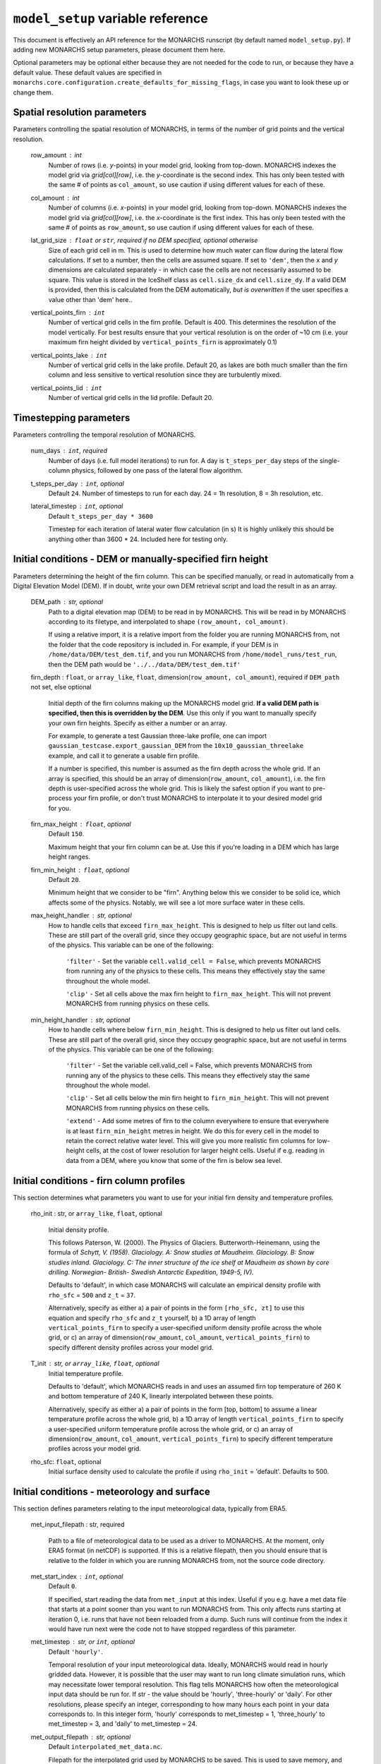 ``model_setup`` variable reference
**********************************

This document is effectively an API reference for the MONARCHS runscript (by default named ``model_setup.py``).
If adding new MONARCHS setup parameters, please document them here.

Optional parameters may be optional either because they are not needed for the code to run, or because they have a default value.
These default values are specified in ``monarchs.core.configuration.create_defaults_for_missing_flags``, in case you
want to look these up or change them.

Spatial resolution parameters
------------------------------------------------------
Parameters controlling the spatial resolution of MONARCHS, in terms of the number of grid points and the vertical resolution.

    row_amount : int
        Number of rows (i.e. `y`-points) in your model grid, looking from top-down.
        MONARCHS indexes the model grid via `grid[col][row]`, i.e. the `y`-coordinate is the second index.
        This has only been tested with the same # of points as ``col_amount``, so use caution
        if using different values for each of these.

    col_amount : int
        Number of columns (i.e. `x`-points) in your model grid, looking from top-down.
        MONARCHS indexes the model grid via `grid[col][row]`, i.e. the `x`-coordinate is the first index.
        This has only been tested with the same # of points as ``row_amount``, so use caution
        if using different values for each of these.

    lat_grid_size : ``float`` or ``str``, required if no DEM specified, optional otherwise
        Size of each grid cell in m. This is used to determine how much water can flow during the lateral
        flow calculations. If set to a number, then the cells are assumed square. If set to ``'dem'``, then the ``x`` and
        `y` dimensions are calculated separately - in which case the cells are not necessarily assumed to be square.
        This value is stored in the IceShelf class as ``cell.size_dx`` and ``cell.size_dy``.
        If a valid DEM is provided, then this is calculated from the DEM automatically, *but is overwritten* if the user
        specifies a value other than 'dem' here..

    vertical_points_firn : ``int``
        Number of vertical grid cells in the firn profile. Default is 400. This determines the resolution of the model vertically.
        For best results ensure that your vertical resolution is on the order of ~10 cm (i.e. your maximum firn height divided by
        ``vertical_points_firn`` is approximately 0.1)

    vertical_points_lake : ``int``
        Number of vertical grid cells in the lake profile. Default 20, as lakes are both much smaller than the firn
        column and less sensitive to vertical resolution since they are turbulently mixed.

    vertical_points_lid : ``int``
        Number of vertical grid cells in the lid profile. Default 20.


Timestepping parameters
------------------------------------------------------
Parameters controlling the temporal resolution of MONARCHS.

    num_days : ``int``, required
        Number of days (i.e. full model iterations) to run for. A day is ``t_steps_per_day`` steps of the single-column physics,
        followed by one pass of the lateral flow algorithm.
    t_steps_per_day : ``int``, optional
        Default ``24``.
        Number of timesteps to run for each day. 24 = 1h resolution, 8 = 3h resolution, etc.
    lateral_timestep : ``int``, optional
        Default ``t_steps_per_day * 3600``

        Timestep for each iteration of lateral water flow calculation (in s)
        It is highly unlikely this should be anything other than 3600 * 24. Included here for testing only.

Initial conditions - DEM or manually-specified firn height
----------------------------------------------------------
Parameters determining the height of the firn column. This can be specified manually, or read in
automatically from a Digital Elevation Model (DEM). If in doubt, write your own DEM retrieval script and
load the result in as an array.

    DEM_path : str, optional
        Path to a digital elevation map (DEM) to be read in by MONARCHS.
        This will be read in by MONARCHS according to its filetype, and
        interpolated to shape ``(row_amount, col_amount)``.

        If using a relative import, it is a relative import from the folder you are running
        MONARCHS from, not the folder that the code repository is included in. For example, if your
        DEM is in ``/home/data/DEM/test_dem.tif``, and you run MONARCHS from ``/home/model_runs/test_run``, then the DEM path
        would be ``'../../data/DEM/test_dem.tif'``

    firn_depth : ``float``, or ``array_like``, ``float``, dimension(``row_amount, col_amount``), required if ``DEM_path`` not set, else optional

        Initial depth of the firn columns making up the MONARCHS model grid.
        **If a valid DEM path is specified, then this is overridden by the DEM**. Use this only if you want to manually
        specify your own firn heights. Specify as either a number or an array.

        For example, to generate a test Gaussian three-lake profile, one can import ``gaussian_testcase.export_gaussian_DEM``
        from the ``10x10_gaussian_threelake`` example, and call it to generate a usable firn profile.

        If a number is specified, this number is assumed as the firn depth across the whole grid.
        If an array is specified, this should be an array of dimension(``row_amount``, ``col_amount``),
        i.e. the firn depth is user-specified across the whole grid. This is likely the safest option if you want to
        pre-process your firn profile, or don't trust MONARCHS to interpolate it to your desired model grid for you.

    firn_max_height : ``float``, optional
        Default ``150``.

        Maximum height that your firn column can be at. Use this if you're loading in a DEM which has large height
        ranges.

    firn_min_height : ``float``, optional
        Default ``20``.

        Minimum height that we consider to be "firn". Anything below this we consider to be solid ice, which affects
        some of the physics. Notably, we will see a lot more surface water in these cells.

    max_height_handler : str, optional
        How to handle cells that exceed ``firn_max_height``. This is designed to help us filter out land cells.
        These are still part of the overall grid, since they occupy geographic space, but are not useful in terms of
        the physics. This variable can be one of the following:
            ``'filter'`` - Set the variable ``cell.valid_cell = False``, which prevents MONARCHS from running any of the physics
            to these cells. This means they effectively stay the same throughout the whole model.

            ``'clip'`` - Set all cells above the max firn height to ``firn_max_height``. This will not prevent MONARCHS
            from running physics on these cells.

    min_height_handler : str, optional
        How to handle cells where below ``firn_min_height``. This is designed to help us filter out land cells.
        These are still part of the overall grid, since they occupy geographic space, but are not useful in terms of
        the physics. This variable can be one of the following:
            ``'filter'`` - Set the variable cell.valid_cell = False, which prevents MONARCHS from running any of the physics
            to these cells. This means they effectively stay the same throughout the whole model.

            ``'clip'`` - Set all cells below the min firn height to ``firn_min_height``. This will not prevent MONARCHS
            from running physics on these cells.

            ``'extend'`` - Add some metres of firn to the column everywhere to ensure that everywhere is at least
            ``firn_min_height`` metres in height. We do this for every cell in the model to retain the correct relative water level.
            This will give you more realistic firn columns for low-height cells, at the cost of lower resolution for larger
            height cells. Useful if e.g. reading in data from a DEM, where you know that some of the firn is below sea level.

Initial conditions - firn column profiles
------------------------------------------------------
This section determines what parameters you want to use for your initial firn density and temperature profiles.

    rho_init : str, or ``array_like``, ``float``, optional

        Initial density profile.

        This follows Paterson, W. (2000). The Physics of Glaciers. Butterworth-Heinemann,
        using the formula of *Schytt, V. (1958). Glaciology. A: Snow studies at Maudheim. Glaciology. B: Snow studies
        inland. Glaciology. C: The inner structure of the ice shelf at Maudheim as shown by
        core drilling. Norwegian- British- Swedish Antarctic Expedition, 1949-5, IV).*

        Defaults to 'default', in which case MONARCHS will calculate an empirical density profile with ``rho_sfc`` = ``500``
        and ``z_t`` = ``37``.

        Alternatively, specify as either a) a pair of points in the form ``[rho_sfc, zt]`` to use this equation and specify
        ``rho_sfc`` and ``z_t`` yourself, b) a 1D array of length ``vertical_points_firn`` to specify a user-specified
        uniform density profile across the whole grid, or c) an array of
        dimension(``row_amount``, ``col_amount``, ``vertical_points_firn``) to specify different density profiles across your
        model grid.

    T_init : str, or ``array_like``, ``float``, optional
        Initial temperature profile.

        Defaults to 'default', which MONARCHS reads in and uses an assumed firn top temperature of 260 K and
        bottom temperature of 240 K, linearly interpolated between these points.

        Alternatively, specify as either a) a pair of points in the form [top, bottom] to assume a linear
        temperature profile across the whole grid, b) a 1D array of length ``vertical_points_firn`` to specify a user-specified
        uniform temperature profile across the whole grid, or c) an array of
        dimension(``row_amount``, ``col_amount``, ``vertical_points_firn``) to specify different temperature profiles across
        your model grid.

    rho_sfc: ``float``, optional
        Initial surface density used to calculate the profile if using ``rho_init`` = 'default'. Defaults to 500.

Initial conditions - meteorology and surface
------------------------------------------------------
This section defines parameters relating to the input meteorological data, typically from ERA5.

    met_input_filepath : str, required

        Path to a file of meteorological data to be used as a driver to MONARCHS.
        At the moment, only ERA5 format (in netCDF) is supported.
        If this is a relative filepath, then you should ensure that is relative to the folder in which
        you are running MONARCHS from, not the source code directory.

    met_start_index : ``int``, optional
        Default ``0``.

        If specified, start reading the data from ``met_input`` at this index. Useful if you e.g. have a met data file
        that starts at a point sooner than you want to run MONARCHS from.
        This only affects runs starting at iteration 0, i.e. runs that have not been reloaded from a dump.
        Such runs will continue from the index it would have run next were the code not to have stopped regardless
        of this parameter.

    met_timestep : str, or ``int``, optional
        Default ``'hourly'``.

        Temporal resolution of your input meteorological data.
        Ideally, MONARCHS would read in hourly gridded data. However, it is possible that the user may want
        to run long climate simulation runs, which may necessitate lower temporal resolution. This flag tells
        MONARCHS how often the meteorological input data should be run for.
        If str - the value should be 'hourly', 'three-hourly' or 'daily'. For other resolutions, please
        specify an integer, corresponding to how many hours each point in your data corresponds to.
        In this integer form, 'hourly' corresponds to met_timestep = 1, 'three_hourly' to met_timestep = 3, and
        'daily' to met_timestep = 24.

    met_output_filepath : str, optional
        Default ``interpolated_met_data.nc``.

        Filepath for the interpolated grid used by MONARCHS to be saved.
        This is used to save memory, and prevent us from having to repeatedly interpolate our input data.
        This file can be large if running for large domains and timescales. Therefore,this setting is useful
        for those who e.g. want to save this file into scratch space rather than locally.

Geospatial parameters
---------------------
Parameters controlling how MONARCHS brings together DEM and met data inputs and ensures that they are consistent spatially.

    lat_bounds : str, optional
        Default ``False``.

        Toggle whether to constrain the input met data file to lat/long bounds specified by a Digital Elevation Map (DEM) or not. If set to ``'dem'``, then the
        model grid and input meteorological data are constrained to the lat/long of the DEM, i.e. the data from the
        met data netCDF is matched/regridded to the DEM, accounting for changes in e.g. the coordinate reference systems between the two.

        See ``examples/50x50_numba_parallel`` for an example of this; this example run has ``met_dem_diagnostic_plots == True``, so a plot will be generated to show what
        this does visually when running with the appropriate DEM, see ``examples/50x50_numba_parallel/README.md`` for details.

    bbox_top_right, bbox_bottom_left, bbox_top_left, bbox_bottom_right : ``array_like``, ``float``, dimension(lat, long), optional

        Default ``False``.

        Arrays defining a bounding box that we want to constrain the model to.
        If you want to use bounding boxes, they should each be in the form ``[lat, long]``.
        This is useful for e.g. running with
        a DEM that has a large area, but we want to run on a subset of it. Since it is a bounding box where the
        corners are specified, you can define this on any square or rectangular area without being constrained
        by a Cartesian grid (which is useful for e.g. DEMs in polar stereographic projection).
        If defined with ``lat_bounds == 'dem'``, then this will also constrain the input met data to this grid.
        The met data will be regridded to this bounding box, so that the final model grid and met data grid are
        co-located.

    met_dem_diagnostic_plots : bool, optional
        Default ``False``.

        If ``True``, generate some plots to show the regridding of the meteorological data onto the DEM lat/long grid.
        Useful as a sanity check to make sure that this has worked as intended. Typically you might run a test
        (in serial, on a local machine) where you cancel the run during the first model day to check these plots,
        then re-run (in parallel, possibly on HPC) with this set to ``False``.

    dem_diagnostic_plots: bool, optional
        Default ``False``.

        If ``True``, generate some plots to check that we have read in the DEM correctly. This is useful if using a
        bounding box to select a subset of the original DEM, so you can check visually that it is working as intended.


Output settings - time series (i.e. scientific output)
------------------------------------------------------
This section controls how the model outputs information over time. It does this by appending to a netCDF file
every ``output_timestep`` days.

    save_output : bool, optional
        Default ``True``.

        Flag to determine whether you want to save the output of MONARCHS to netCDF. If True, save the variables
        defined in ``vars_to_save`` into a netCDF file at ``output_filepath`` every timestep (i.e. save spatial and temporal
        data for the selected variables). File sizes can get rather large for large model grids and long
        runs, so you may want to change this from the defaults.

        Note that this is separate from dumping, where only a snapshot of the current iteration is saved. It is not
        possible to restart MONARCHS from the output defined here. See ``Output settings - dumping and reloading model state`` for information on how to enable restarting MONARCHS.

    vars_to_save : tuple, str, optional
        Default ('firn_temperature', 'Sfrac', 'Lfrac', 'firn_depth', 'lake_depth', 'lid_depth', 'lake', 'lid', 'v_lid').

        Tuple containing the names of the variables that we wish to save during the evolution of MONARCHS over time.
        If you want to save a particular diagnostic, then you should add it here.
        See ``monarchs.core.iceshelf_class`` for details on the full list of variables that ``vars_to_save`` accepts.

    output_filepath : str, optional (required if ``save_output`` is ``True``)
        Path to the file that you want to save output into, including file extension.
        MONARCHS uses netCDF for saving output data, so this may be e.g. ``"/work/monarchs/monarchs_run1.nc"``.

    output_grid_size : ``int``, optional
        Defaults to the value set for ``vertical_points_firn`` (i.e. no interpolation occurs).

        Size of the vertical grid that you want to write to. This can be different from the size of the grid used in the
        actual model calculations, in which case the results are interpolated to this grid size. Useful to reduce the
        size of output files, which can be large.

    output_timestep : ``int``, optional
        Default ``1``. (i.e. at every model timestep (``day``))
        Write model output every ``output_timestep`` model days. Useful if you want to save data less regularly than
        every timestep, e.g. if filesizes are getting too large and you don't need daily resolution.

Output settings - dumping and reloading model state
------------------------------------------------------

    dump_data : bool, optional
        Default ``False``.

        Flag that determines whether to dump the current model state at the end of each iteration (day). Doing so
        will allow the user to restart MONARCHS in the event of a crash. Set True to enable this behaviour.
        If this is ``True``, then you also need to specify ``dump_filepath``.

        Note that dumping the model state is separate
        to setting model output - this only dumps a snapshot of the model in its current state, needed to restart the
        model. If you desire output over time, see ``Output settings - time series``.

    dump_filepath : str, optional (required if ``dump_data`` is True)
        File path to dump the current model state into at the end of each timestep,
        for use if ``dump_data`` or ``reload_state`` are True.

    reload_state : bool, optional
        Default ``False`` (i.e. model will start from the initial conditions specified by ``firn_depth`` or the DEM input file by default).

        Flag to determine whether we want to reload from a dump (see ``dump_data`` for details). If ``True``, reload model
        state from file at the path determined by ``dump_filepath``.

    dump_format : bool, optional
        Default ``NETCDF4``.

        Format to save the dump file in. Can be either ``NETCDF4`` or ``pickle``. Pickle is much faster to load back in, but
        is not human-readable and is not Numba-compatible.

Computational and numerical settings
------------------------------------------------------
These parameters mostly control whether the code runs in parallel, which flavour of parallelism to use if so,
how many CPU cores to use if running in parallel, and whether to use Numba to jit-compile the code
(resulting in performance boosts).

    use_numba : bool, optional
        Default ``False``.

        Toggle whether to jit-compile the code using Numba or not. Gives a performance boost, but may not always work and
        adds a few complications. See :docs:``numba`` for more details.
    parallel : bool, optional
        Default ``False``.

        Determines whether or not to run in parallel, or serially. If running in parallel, then performance is improved
        since the model will many of the single-column gridpoints at the same time.

        The exact flavour of parallelism is determined by other flags - if ``use_numba`` and ``use_mpi`` are False, then
        parallelism is via ``pathos.Pool``, a more powerful version of the default ``multiprocessing`` module. If ``use_numba``
        is enabled, then this comes via Numba's ``prange`` function, which works similarly to an OpenMP parallel do loop.
        If ``use_mpi`` is enabled, then ``mpi4py`` is used.

    use_mpi : bool, optional
        Default ``False``.

        Toggle whether to use MPI parallelism to run across multiple nodes. This is an experimental WIP feature.
        This should give large performance boosts if you have the HPC architecture to use it, as it allows for running
        MONARCHS on more than one compute node. However, it is not yet compatible with Numba, so there is also
        some opportunity cost. Not recommended unless you can run on multiple nodes.

    cores : str, bool or ``int``, optional
        Default ``'all'``.

        Number of processing cores to use. 'all' or ``False`` will instruct MONARCHS to use all available CPU cores,
        else it will use however many you specify. You may want to manually specify this to something lower than the number
        of cores on your system if e.g. running on a laptop which you are using for other purposes,
        or if running on HPC and you are experiencing memory bottleneck issues.

Lateral flow settings
------------------------------------------------------
These parameters determine the behaviour of the lateral flow algorithm, i.e. how water is moved around between
grid cells.

    catchment_outflow : bool, optional
        Default ``True``.

        If ``True``, then water that a) reaches the edge of the grid and b) is at a local minimum in terms of the cell's water level
        will disappear from the model, i.e. it moves outside of the model domain. This may or may not be a good assumption
        depending on location.
    flow_into_land: bool, optional
        Default ``True``.

        If ``True``, then similarly to ``catchment_outflow``, water that reaches the edge of the grid and is at a local minimum
        will flow out of the model if it is adjacent to a land cell. This is motivated by the presence of large lakes at the edge
        of the ice shelf in the validation runs, which are not seen in observational datasets. This occurs since the water has
        nowhere else to go, and thus a positive feedback loop occurs where the lake grows, melts the firn underneath,
        and more water flows in.

Debug settings
------------------------------------------------------
These can be safely ignored unless you are actively developing the model.

### Physics toggles
These parameters control the physics that is applied to either the single-column vertical processes, or the
lateral processes. By default these should all be on unless specified, but you may want to switch some off for testing purposes.

    snowfall_toggle : bool, optional
        Default ``True``.

        Determines whether to add height to the firn column via snowfall over time, or not.
        e.g. can be turned off if you don't have a source of snowfall data and don't want to make assumptions.
    firn_column_toggle : bool, optional
        Default ``True``.

        Determines whether the firn column is allowed to evolve or not, i.e. if ``physics.firn_column`` is ever invoked.
    firn_heat_toggle : bool, optional
        Default ``True``.

        Determines whether the temperature of the firn is allowed to evolve, i.e. if ``physics.heateqn`` is ever invoked.
    lake_development_toggle : bool, optional
        Default ``True``.

        Determines whether lakes are allowed to form, i.e. if ``physics.lake_development`` is ever invoked.
    lake_development_toggle : bool, optional
        Default ``True``.

        Determines whether frozen lids are allowed to form, i.e. if ``physics.lid_development`` is ever invoked.
    lateral_movement_toggle : bool, optional
        Default ``True``.

        Determines whether water can move between grid points laterally, or if we treat each column as entirely independent.
    lateral_movement_percolation_toggle : bool, optional
        Default ``True``.

        Determines whether water can percolate during the lateral movement step, assuming that ``lateral_movement_toggle`` is ``True``.
    densification_toggle : bool, optional
        Default ``False``.

        Determines whether snow densification is enabled.
        This is currently always False since our implementation of snow densification is WIP.
    percolation_toggle : bool, optional
        Default ``True``.

        Determines whether water can percolate during the firn column evolution step.
    perc_time_toggle : bool, optional
        Default ``True``.

        Determines if percolation occurs over timescales (if ``True``), or all water can percolate forever until
        it can no longer move.


Other flags - mostly for testing
------------------------------------------------------

This section includes miscellaneous flags that have been used during the development of MONARCHS to test certain things, but have been
and retained as possible configuration flags for testing purposes for other users. These can be entirely ignored.

    simulated_water_toggle : bool, or ``float``
        If False or not present, then nothing happens. If a ``float``, then add that many units of water to each grid cell
        at every timestep. This is to simulate water from outside the catchment area moving in, as in Buzzard (2017).

        This may be useful if running 1D test cases.

    ignore_errors : bool, optional
        Default ``False``.
        If ``True``, then ``monarchs.core.utils.check_correct`` will never be invoked, i.e. the model may be free to
        evolve into an unphysical state. Errors may still occur, but these will be Python errors rather than MONARCHS
        errors if so. May be useful for debugging.

    heateqn_res_toggle : bool, optional
        Defaults to ``False``, i.e. nothing changes.

        An experimental feature whereby, in an attempt to improve performance, the heat equation step
        (which takes up most of the model runtime) is performed with a lower-resolution version of the
        vertical profile, then re-interpolated back to the model grid.

        The thinking is that this may have improved performance without drastically affecting the results
        since the temperature profile should be smooth, and the vertical resolution is mostly required for
        percolation purposes. Initial testing showed large differences between the two versions,
        so this was abandoned for now.

    radiation_forcing_factor : ``float``, optional
        Undefined by default, equivalent to setting it to ``1``.

        Multiply the shortwave/longwave radiation variables by this factor for testing purposes, e.g. if running
        a 1D case and you want to ensure that lake formation occurs. This is left in mostly as an example;
        see ``monarchs.core.initial_conditions`` and search for this variable for more details.

    spinup : bool, optional
        Default ``False``.

        Experimental feature - if True, then try and force the heat equation to converge at the start of the run,
        similar to spinning up a climate model. It may be better to just run the model for longer than using this function
        however, or starting the model from a dump with a pre-spun up state.
    verbose_logging : bool
        Default ``False``.

        Experimental feature - if True, then output data every hour rather than every day. This will override the
        ``output_timestep`` defined in ``Output settings - dumping and reloading model state``. This will generate very
        large files, and doesn't work properly yet (particularly with Numba) so likely best left alone for now unless you have a strong need for
        hourly output.